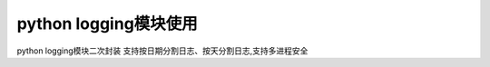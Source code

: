 python logging模块使用
=================================

.. contents:: 目录

python logging模块二次封装 支持按日期分割日志、按天分割日志,支持多进程安全

.. code-block:: python
    import logging
    import os
    import sys
    import typing as t
    from logging.handlers import RotatingFileHandler
    from logging.handlers import TimedRotatingFileHandler

    # Windows系统使用concurrent_log_handler pip install concurrent_log_handler
    # linux 系统使用 cloghandler pip install ConcurrentLogHandler
    if sys.platform.startswith('win'):
        from concurrent_log_handler import ConcurrentRotatingFileHandler
    else:
        from cloghandler import ConcurrentRotatingFileHandler


    class Log:
        """
        logging 二次封装 支持按日期分割日志、按天分割日志,支持多进程安全
        log 四个核心处理器
            logger 记录器 用来交互使用
            handler 处理器 主要使用
            formatter 格式器 用来格式化日志输出格式
            filter 过滤器 用来过滤日志
        """
        # 滚动方式
        ROTATING_MODE = ['file_mode', "time_mode"]
        # 日志等级
        LEVELS = ["DEBUG", "INFO", "WARNING", "ERROR", "CRITICAL"]

        def __init__(self, filename: str, log_dir: str, level: str,
                     rotate_mode: str, max_bytes: int = 100 * 1024 * 1024,
                     backup_count: int = 10, log_name: str = None,
                     is_multi_process: bool = False,
                     is_output_console: bool = True):
            """
            :param filename: 文件名称
            :param log_dir: 日志目录
            :param level: 日志级别
            :param rotate_mode: 滚动方式 按大小或者按时间
            :param max_bytes: 日志最大大小 默认100M
            :param backup_count: 备份文件数量 默认10
            :param log_name: 日志名称 默认使用None
            :param is_multi_process: 是否多进程
            :param is_output_console: 日志是否打印到终端
            """
            self.filename = filename
            self.log_dir = log_dir
            self.level = level.upper()
            self.rotate_mode = rotate_mode
            self.max_bytes = max_bytes
            self.backup_count = backup_count
            self.log_name = log_name
            self.is_multi_process = is_multi_process
            self.is_output_console = is_output_console
            self.__logger = logging.getLogger(self.log_name)
            # 判断日志是否存在 不存在创建
            if not os.path.exists(self.log_dir):
                os.makedirs(self.log_dir, exist_ok=True)

            # 处理一下日志文件名
            self.handle_log_filename()

        def handle_log_filename(self) -> t.NoReturn:
            """
            处理日志名称
            :return: no return
            """
            # 日志文件名处理成.log结尾
            if not self.filename.endswith(".log"):
                self.filename = '{}.log'.format(self.filename)

            self.filename = os.path.join(self.log_dir, self.filename)

        def __init_handler(self) -> t.Tuple[t.Union[
                                                TimedRotatingFileHandler,
                                                ConcurrentRotatingFileHandler,
                                                RotatingFileHandler],
                                            logging.StreamHandler]:
            """
            初始化handler
            :return: 返回handler对象元组
            """
            # 默认使用RotatingFileHandler 按照文件大小滚动
            handler_class = RotatingFileHandler

            # 如果是多进程 使用ConcurrentRotatingFileHandler处理
            if self.is_multi_process:
                handler_class = ConcurrentRotatingFileHandler

            handler = handler_class(
                filename=self.filename,
                mode='a',
                maxBytes=self.max_bytes,
                backupCount=self.backup_count,
                encoding='utf-8'
            )

            if self.rotate_mode == self.ROTATING_MODE[1]:
                handler = TimedRotatingFileHandler(
                    filename=self.filename,
                    when='D',
                    interval=1,
                    backupCount=180,
                    encoding='utf-8'
                )

            if self.is_output_console:
                console_handler = logging.StreamHandler()
                return handler, console_handler

            return (handler,)

        def __set_handler(self, handler):
            """
            设置handler
            :return:
            """
            # handler.setLevel(self.level)
            self.__logger.addHandler(handler)
            self.__logger.setLevel(self.level)

        def __set_formatter(self, handler):
            """
            设置日志输出格式
            :return:
            """
            fmt = "[%(asctime)s-%(pathname)s-[line:%(lineno)d]-%(levelname)s-[日志信息->>>]: %(message)s]"
            if self.is_multi_process:
                fmt = "[%(asctime)s-%(pathname)s-(进程: %(process)d)-[line:%(lineno)d]-%(levelname)s-[日志信息]: %(" \
                      "message)s] "
            formatter = logging.Formatter(fmt)
            handler.setFormatter(formatter)

        def logger(self):
            """
            构建日志收集器
            :return:
            """
            handlers = self.__init_handler()
            for handler in handlers:
                self.__set_formatter(handler)
                self.__set_handler(handler)

            return self.__logger

        def __setattr__(self, key, value):
            if key == 'rotate_mode':
                if value not in self.ROTATING_MODE:
                    raise ValueError("Rotate mode must be one of 'file_mode', "
                                     "'time_mode'")
            if key == 'level':
                if value not in self.LEVELS:
                    raise ValueError("Level  must be one of {}".format(self.LEVELS))

            object.__setattr__(self, key, value)


    log = Log(filename="1.log",
              log_dir="./",
              level="INFO",
              rotate_mode="file_mode"
              )
    logger = log.logger()
